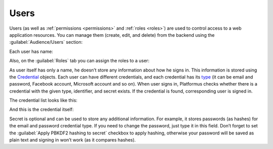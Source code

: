 ﻿.. _users:

Users
=====

Users (as well as :ref:`permissions <permissions>` and :ref:`roles <roles>`)
are used to control access to a web application resources.
You can manage them (create, edit, and delete) from the backend using the :guilabel:`Audience/Users` section:

.. image:: /images/fundamentals/audience/users/1.png

Each user has name:

.. image:: /images/fundamentals/audience/users/2.png

Also, on the :guilabel:`Roles` tab you can assign the roles to a user:

.. image:: /images/fundamentals/audience/users/3.png

As user itself has only a name, he doesn’t store any information about how he signs in.
This information is stored using the
`Credential <https://github.com/Platformus/Platformus/blob/master/src/Platformus.Core.Data.Entities/Credential.cs#L13>`_
objects. Each user can have different credentials, and each credential has its
`type <https://github.com/Platformus/Platformus/blob/master/src/Platformus.Core.Data.Entities/CredentialType.cs#L14>`_
(it can be email and password, Facebook account, Microsoft account and so on). When user signs in,
Platformus checks whether there is a credential with the given type, identifier, and secret exists. If the credential is found,
corresponding user is signed in.

The credential list looks like this:

.. image:: /images/fundamentals/audience/users/4.png

And this is the credential itself:

.. image:: /images/fundamentals/audience/users/5.png

Secret is optional and can be used to store any additional information. For example, it stores passwords (as hashes)
for the email and password credential type. If you need to change the password, just type it in this field.
Don’t forget to set the :guilabel:`Apply PBKDF2 hashing to secret` checkbox to apply hashing,
otherwise your password will be saved as plain text and signing in won’t work (as it compares hashes).